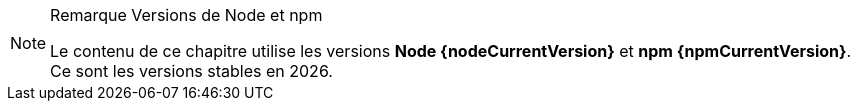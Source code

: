 [NOTE]
.[RemarquePreTitre]#Remarque# Versions de Node et npm
====
Le contenu de ce chapitre utilise les versions *Node {nodeCurrentVersion}* et *npm {npmCurrentVersion}*.
Ce sont les versions stables en {docyear}.
====
